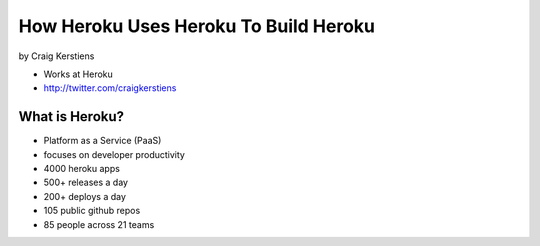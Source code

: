 ==========================================
How Heroku Uses Heroku To Build Heroku
==========================================

by Craig Kerstiens

* Works at Heroku
* http://twitter.com/craigkerstiens

What is Heroku?
=================

* Platform as a Service (PaaS)
* focuses on developer productivity
* 4000 heroku apps
* 500+ releases a day
* 200+ deploys a day
* 105 public github repos
* 85 people across 21 teams